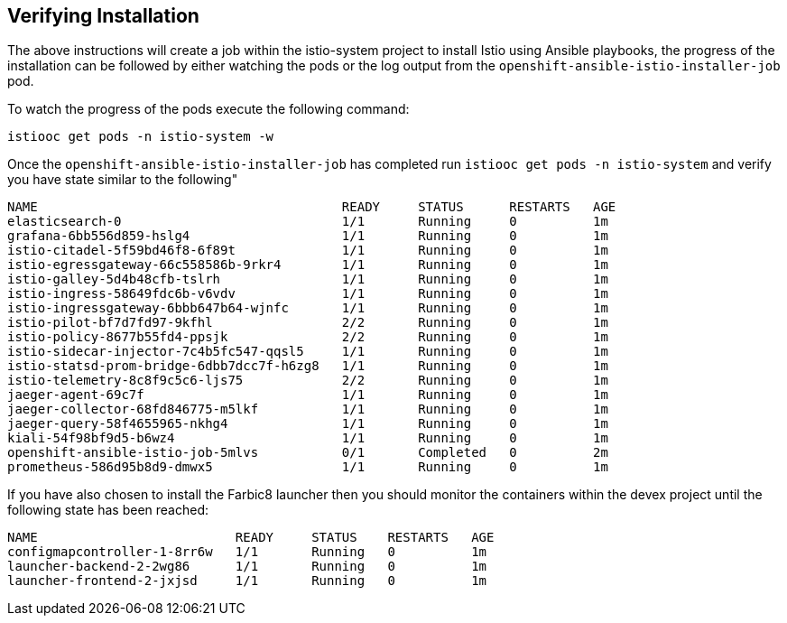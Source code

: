 [[install_post]]
== Verifying Installation
The above instructions will create a job within the istio-system project to install Istio using Ansible playbooks, the progress of the installation can be followed by either watching the pods or the log output from the `openshift-ansible-istio-installer-job` pod.

To watch the progress of the pods execute the following command:

```
istiooc get pods -n istio-system -w
```

Once the `openshift-ansible-istio-installer-job` has completed run `istiooc get pods -n istio-system` and verify you have state similar to the following"

```
NAME                                        READY     STATUS      RESTARTS   AGE
elasticsearch-0                             1/1       Running     0          1m
grafana-6bb556d859-hslg4                    1/1       Running     0          1m
istio-citadel-5f59bd46f8-6f89t              1/1       Running     0          1m
istio-egressgateway-66c558586b-9rkr4        1/1       Running     0          1m
istio-galley-5d4b48cfb-tslrh                1/1       Running     0          1m
istio-ingress-58649fdc6b-v6vdv              1/1       Running     0          1m
istio-ingressgateway-6bbb647b64-wjnfc       1/1       Running     0          1m
istio-pilot-bf7d7fd97-9kfhl                 2/2       Running     0          1m
istio-policy-8677b55fd4-ppsjk               2/2       Running     0          1m
istio-sidecar-injector-7c4b5fc547-qqsl5     1/1       Running     0          1m
istio-statsd-prom-bridge-6dbb7dcc7f-h6zg8   1/1       Running     0          1m
istio-telemetry-8c8f9c5c6-ljs75             2/2       Running     0          1m
jaeger-agent-69c7f                          1/1       Running     0          1m
jaeger-collector-68fd846775-m5lkf           1/1       Running     0          1m
jaeger-query-58f4655965-nkhg4               1/1       Running     0          1m
kiali-54f98bf9d5-b6wz4                      1/1       Running     0          1m
openshift-ansible-istio-job-5mlvs           0/1       Completed   0          2m
prometheus-586d95b8d9-dmwx5                 1/1       Running     0          1m
```

If you have also chosen to install the Farbic8 launcher then you should monitor the containers within the devex project until the following state has been reached:

```
NAME                          READY     STATUS    RESTARTS   AGE
configmapcontroller-1-8rr6w   1/1       Running   0          1m
launcher-backend-2-2wg86      1/1       Running   0          1m
launcher-frontend-2-jxjsd     1/1       Running   0          1m
```

